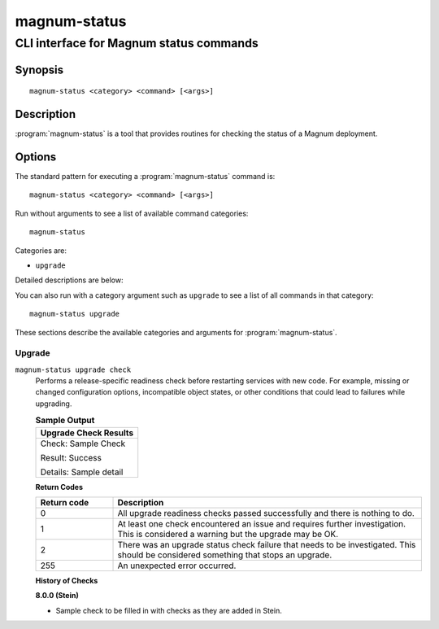 =============
magnum-status
=============

----------------------------------------
CLI interface for Magnum status commands
----------------------------------------

Synopsis
========

::

  magnum-status <category> <command> [<args>]

Description
===========

:program:`magnum-status` is a tool that provides routines for checking the
status of a Magnum deployment.

Options
=======

The standard pattern for executing a :program:`magnum-status` command is::

    magnum-status <category> <command> [<args>]

Run without arguments to see a list of available command categories::

    magnum-status

Categories are:

* ``upgrade``

Detailed descriptions are below:

You can also run with a category argument such as ``upgrade`` to see a list of
all commands in that category::

    magnum-status upgrade

These sections describe the available categories and arguments for
:program:`magnum-status`.

Upgrade
~~~~~~~

.. _magnum-status-checks:

``magnum-status upgrade check``
  Performs a release-specific readiness check before restarting services with
  new code. For example, missing or changed configuration options,
  incompatible object states, or other conditions that could lead to
  failures while upgrading.

  .. table:: **Sample Output**

   +------------------------+
   | Upgrade Check Results  |
   +========================+
   | Check: Sample Check    |
   |                        |
   | Result: Success        |
   |                        |
   | Details: Sample detail |
   +------------------------+

  **Return Codes**

  .. list-table::
     :widths: 20 80
     :header-rows: 1

     * - Return code
       - Description
     * - 0
       - All upgrade readiness checks passed successfully and there is nothing
         to do.
     * - 1
       - At least one check encountered an issue and requires further
         investigation. This is considered a warning but the upgrade may be OK.
     * - 2
       - There was an upgrade status check failure that needs to be
         investigated. This should be considered something that stops an
         upgrade.
     * - 255
       - An unexpected error occurred.

  **History of Checks**

  **8.0.0 (Stein)**

  * Sample check to be filled in with checks as they are added in Stein.
